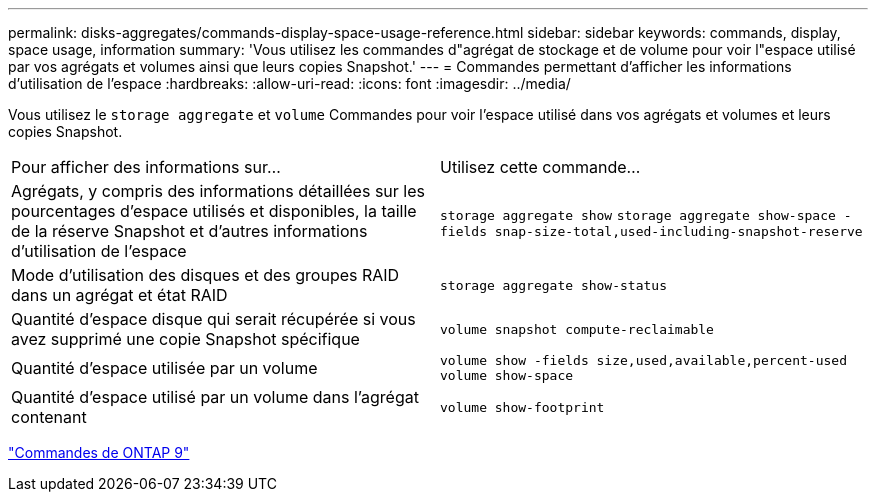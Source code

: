 ---
permalink: disks-aggregates/commands-display-space-usage-reference.html 
sidebar: sidebar 
keywords: commands, display, space usage, information 
summary: 'Vous utilisez les commandes d"agrégat de stockage et de volume pour voir l"espace utilisé par vos agrégats et volumes ainsi que leurs copies Snapshot.' 
---
= Commandes permettant d'afficher les informations d'utilisation de l'espace
:hardbreaks:
:allow-uri-read: 
:icons: font
:imagesdir: ../media/


[role="lead"]
Vous utilisez le `storage aggregate` et `volume` Commandes pour voir l'espace utilisé dans vos agrégats et volumes et leurs copies Snapshot.

|===


| Pour afficher des informations sur... | Utilisez cette commande... 


 a| 
Agrégats, y compris des informations détaillées sur les pourcentages d'espace utilisés et disponibles, la taille de la réserve Snapshot et d'autres informations d'utilisation de l'espace
 a| 
`storage aggregate show`
`storage aggregate show-space -fields snap-size-total,used-including-snapshot-reserve`



 a| 
Mode d'utilisation des disques et des groupes RAID dans un agrégat et état RAID
 a| 
`storage aggregate show-status`



 a| 
Quantité d'espace disque qui serait récupérée si vous avez supprimé une copie Snapshot spécifique
 a| 
`volume snapshot compute-reclaimable`



 a| 
Quantité d'espace utilisée par un volume
 a| 
`volume show -fields size,used,available,percent-used`
`volume show-space`



 a| 
Quantité d'espace utilisé par un volume dans l'agrégat contenant
 a| 
`volume show-footprint`

|===
http://docs.netapp.com/ontap-9/topic/com.netapp.doc.dot-cm-cmpr/GUID-5CB10C70-AC11-41C0-8C16-B4D0DF916E9B.html["Commandes de ONTAP 9"^]
